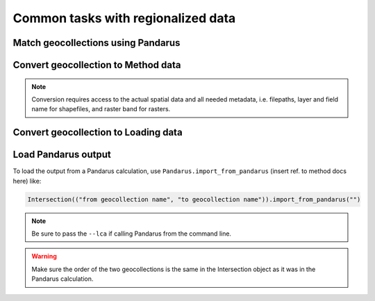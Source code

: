 Common tasks with regionalized data
***********************************

.. _match-geocollections:

Match geocollections using Pandarus
===================================

.. _convert-to-ia:

Convert geocollection to Method data
====================================

.. note:: Conversion requires access to the actual spatial data and all needed metadata, i.e. filepaths, layer and field name for shapefiles, and raster band for rasters.

.. _convert-to-loading:

Convert geocollection to Loading data
=====================================

.. _load-from-pandarus:

Load Pandarus output
====================

To load the output from a Pandarus calculation, use ``Pandarus.import_from_pandarus`` (insert ref. to method docs here) like:

.. code-block:: python

    Intersection(("from geocollection name", "to geocollection name")).import_from_pandarus("")

.. note:: Be sure to pass the ``--lca`` if calling Pandarus from the command line.

.. warning:: Make sure the order of the two geocollections is the same in the Intersection object as it was in the Pandarus calculation.
